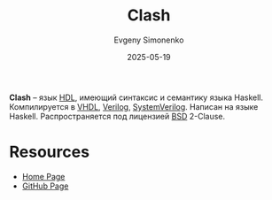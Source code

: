 :PROPERTIES:
:ID:       61f2fb29-6a13-4980-b4a3-63d3e769c035
:END:
#+TITLE: Clash
#+AUTHOR: Evgeny Simonenko
#+LANGUAGE: Russian
#+LICENSE: CC BY-SA 4.0
#+DATE: 2025-05-19
#+FILETAGS: :hdl:haskell:verilog:vhdl:

*Clash* -- язык [[id:5abfa913-146c-44fb-b0da-82980ba450bb][HDL]], имеющий синтаксис и семантику языка Haskell. Компилируется в [[id:662ebbde-7dec-4240-a232-b5a0dafb6185][VHDL]], [[id:8e308b66-c084-40af-a400-f87d873f6812][Verilog]], [[id:03c5a6fc-1f14-408d-8a83-d9a86ede25c0][SystemVerilog]]. Написан на языке Haskell. Распространяется под лицензией [[id:39a52314-606c-4bce-9563-ae2bbf86bb9e][BSD]] 2-Clause.

* Resources

- [[https://clash-lang.org/][Home Page]]
- [[https://github.com/clash-lang/clash-compiler][GitHub Page]]
